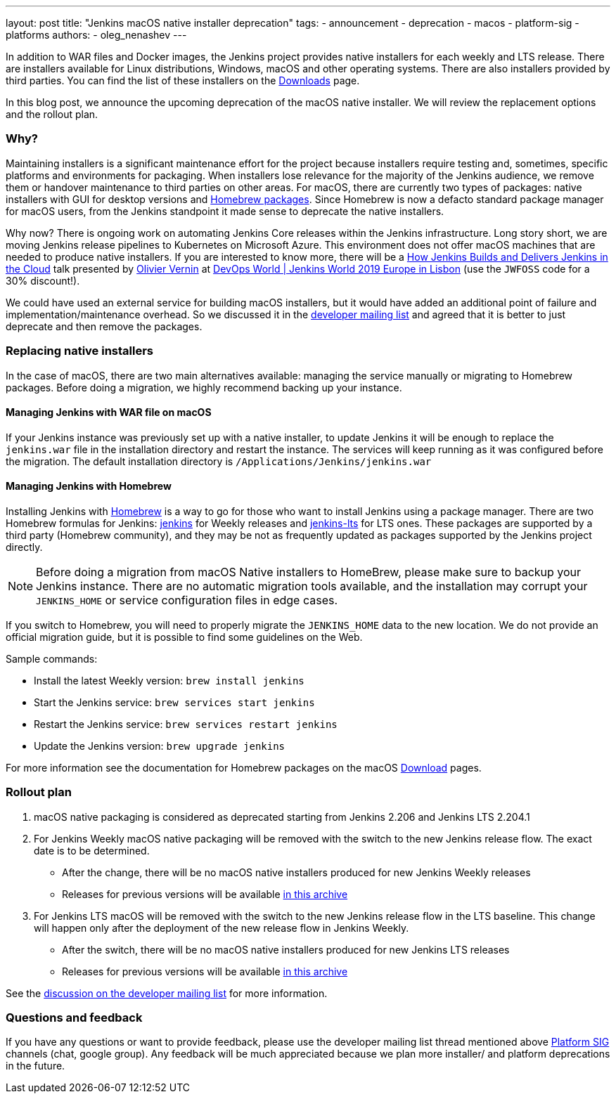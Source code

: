 ---
layout: post
title: "Jenkins macOS native installer deprecation"
tags:
- announcement
- deprecation
- macos
- platform-sig
- platforms
authors:
- oleg_nenashev
---

In addition to WAR files and Docker images, the Jenkins project provides native installers for each weekly and LTS release. 
There are installers available for Linux distributions, Windows, macOS and other operating systems.
There are also installers provided by third parties.
You can find the list of these installers on the link:/download[Downloads] page.

In this blog post, we announce the upcoming deprecation of the macOS native installer.
We will review the replacement options and the rollout plan.

=== Why?

Maintaining installers is a significant maintenance effort for the project
because installers require testing and, sometimes, specific platforms and environments for packaging.
When installers lose relevance for the majority of the Jenkins audience, we remove them or handover maintenance to third parties on other areas.
For macOS, there are currently two types of packages: native installers with GUI for desktop versions and link:https://brew.sh/[Homebrew packages].
Since Homebrew is now a defacto standard package manager for macOS users, from the Jenkins standpoint it made sense to deprecate the native installers.

Why now?
There is ongoing work on automating Jenkins Core releases within the Jenkins infrastructure.
Long story short, we are moving Jenkins release pipelines to Kubernetes on Microsoft Azure.
This environment does not offer macOS machines that are needed to produce native installers.
If you are interested to know more, there will be a link:https://sched.co/Uara[How Jenkins Builds and Delivers Jenkins in the Cloud] talk presented by link:https://github.com/olblak[Olivier Vernin] at link:https://www.cloudbees.com/devops-world/lisbon[DevOps World | Jenkins World 2019 Europe in Lisbon] (use the `JWFOSS` code for a 30% discount!).

We could have used an external service for building macOS installers,
but it would have added an additional point of failure and implementation/maintenance overhead.
So we discussed it in the link:https://groups.google.com/forum/#!topic/jenkinsci-dev/xc-lDVsr0bQ[developer mailing list] and agreed that it is better to just deprecate and then remove the packages.

=== Replacing native installers

In the case of macOS, there are two main alternatives available: managing the service manually or migrating to Homebrew packages.
Before doing a migration, we highly recommend backing up your instance.

==== Managing Jenkins with WAR file on macOS

If your Jenkins instance was previously set up with a native installer,
to update Jenkins it will be enough to replace the `jenkins.war` file in the installation directory and restart the instance.
The services will keep running as it was configured before the migration.
The default installation directory is `/Applications/Jenkins/jenkins.war`

==== Managing Jenkins with Homebrew

Installing Jenkins with link:https://brew.sh/[Homebrew] is a way to go for those who want to install Jenkins using a package manager.
There are two Homebrew formulas for Jenkins: link:https://formulae.brew.sh/formula/jenkins[jenkins] for Weekly releases and link:https://formulae.brew.sh/formula/jenkins-lts[jenkins-lts] for LTS ones.
These packages are supported by a third party (Homebrew community),
and they may be not as frequently updated as packages supported by the Jenkins project directly.

NOTE: Before doing a migration from macOS Native installers to HomeBrew, please make sure to backup your Jenkins instance.
There are no automatic migration tools available, and the installation may corrupt your `JENKINS_HOME` or service configuration files in edge cases.

If you switch to Homebrew, you will need to properly migrate the `JENKINS_HOME` data to the new location.
We do not provide an official migration guide, but it is possible to find some guidelines on the Web. 

Sample commands:

* Install the latest Weekly version: `brew install jenkins`
* Start the Jenkins service: `brew services start jenkins`
* Restart the Jenkins service: `brew services restart jenkins`
* Update the Jenkins version: `brew upgrade jenkins`

For more information see the documentation for Homebrew packages on the macOS link:/download[Download] pages.

=== Rollout plan

. macOS native packaging is considered as deprecated starting from Jenkins 2.206 and Jenkins LTS 2.204.1
. For Jenkins Weekly macOS native packaging will be removed with the switch to the new Jenkins release flow.
  The exact date is to be determined.
** After the change, there will be no macOS native installers produced for new Jenkins Weekly releases
** Releases for previous versions will be available link:https://get.jenkins.io/osx/[in this archive]
. For Jenkins LTS macOS will be removed with the switch to the new Jenkins release flow in the LTS baseline.
  This change will happen only after the deployment of the new release flow in Jenkins Weekly.
** After the switch, there will be no macOS native installers produced for new Jenkins LTS releases
** Releases for previous versions will be available link:https://get.jenkins.io/osx-stable/[in this archive]

See the link:https://groups.google.com/forum/#!topic/jenkinsci-dev/xc-lDVsr0bQ[discussion on the developer mailing list] for more information.

=== Questions and feedback

If you have any questions or want to provide feedback, please use the developer mailing list thread mentioned above link:/sigs/platform[Platform SIG] channels (chat, google group).
Any feedback will be much appreciated because we plan more installer/ and platform deprecations in the future.
